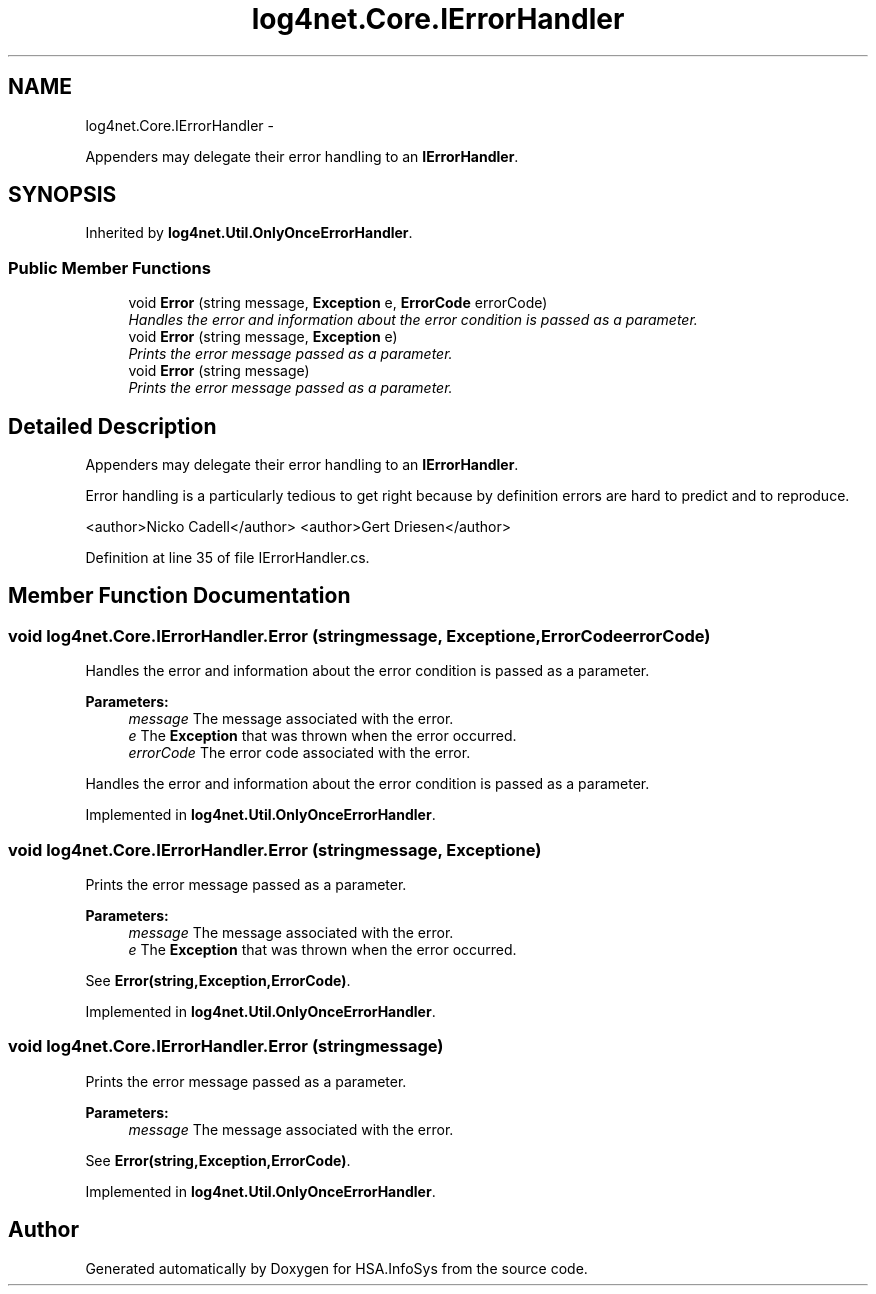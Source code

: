 .TH "log4net.Core.IErrorHandler" 3 "Fri Jul 5 2013" "Version 1.0" "HSA.InfoSys" \" -*- nroff -*-
.ad l
.nh
.SH NAME
log4net.Core.IErrorHandler \- 
.PP
Appenders may delegate their error handling to an \fBIErrorHandler\fP\&.  

.SH SYNOPSIS
.br
.PP
.PP
Inherited by \fBlog4net\&.Util\&.OnlyOnceErrorHandler\fP\&.
.SS "Public Member Functions"

.in +1c
.ti -1c
.RI "void \fBError\fP (string message, \fBException\fP e, \fBErrorCode\fP errorCode)"
.br
.RI "\fIHandles the error and information about the error condition is passed as a parameter\&. \fP"
.ti -1c
.RI "void \fBError\fP (string message, \fBException\fP e)"
.br
.RI "\fIPrints the error message passed as a parameter\&. \fP"
.ti -1c
.RI "void \fBError\fP (string message)"
.br
.RI "\fIPrints the error message passed as a parameter\&. \fP"
.in -1c
.SH "Detailed Description"
.PP 
Appenders may delegate their error handling to an \fBIErrorHandler\fP\&. 

Error handling is a particularly tedious to get right because by definition errors are hard to predict and to reproduce\&. 
.PP
<author>Nicko Cadell</author> <author>Gert Driesen</author> 
.PP
Definition at line 35 of file IErrorHandler\&.cs\&.
.SH "Member Function Documentation"
.PP 
.SS "void log4net\&.Core\&.IErrorHandler\&.Error (stringmessage, \fBException\fPe, \fBErrorCode\fPerrorCode)"

.PP
Handles the error and information about the error condition is passed as a parameter\&. 
.PP
\fBParameters:\fP
.RS 4
\fImessage\fP The message associated with the error\&.
.br
\fIe\fP The \fBException\fP that was thrown when the error occurred\&.
.br
\fIerrorCode\fP The error code associated with the error\&.
.RE
.PP
.PP
Handles the error and information about the error condition is passed as a parameter\&. 
.PP
Implemented in \fBlog4net\&.Util\&.OnlyOnceErrorHandler\fP\&.
.SS "void log4net\&.Core\&.IErrorHandler\&.Error (stringmessage, \fBException\fPe)"

.PP
Prints the error message passed as a parameter\&. 
.PP
\fBParameters:\fP
.RS 4
\fImessage\fP The message associated with the error\&.
.br
\fIe\fP The \fBException\fP that was thrown when the error occurred\&.
.RE
.PP
.PP
See \fBError(string,Exception,ErrorCode)\fP\&. 
.PP
Implemented in \fBlog4net\&.Util\&.OnlyOnceErrorHandler\fP\&.
.SS "void log4net\&.Core\&.IErrorHandler\&.Error (stringmessage)"

.PP
Prints the error message passed as a parameter\&. 
.PP
\fBParameters:\fP
.RS 4
\fImessage\fP The message associated with the error\&.
.RE
.PP
.PP
See \fBError(string,Exception,ErrorCode)\fP\&. 
.PP
Implemented in \fBlog4net\&.Util\&.OnlyOnceErrorHandler\fP\&.

.SH "Author"
.PP 
Generated automatically by Doxygen for HSA\&.InfoSys from the source code\&.
